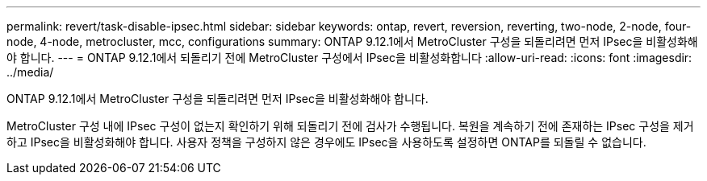 ---
permalink: revert/task-disable-ipsec.html 
sidebar: sidebar 
keywords: ontap, revert, reversion, reverting, two-node, 2-node, four-node, 4-node, metrocluster, mcc, configurations 
summary: ONTAP 9.12.1에서 MetroCluster 구성을 되돌리려면 먼저 IPsec을 비활성화해야 합니다. 
---
= ONTAP 9.12.1에서 되돌리기 전에 MetroCluster 구성에서 IPsec을 비활성화합니다
:allow-uri-read: 
:icons: font
:imagesdir: ../media/


[role="lead"]
ONTAP 9.12.1에서 MetroCluster 구성을 되돌리려면 먼저 IPsec을 비활성화해야 합니다.

MetroCluster 구성 내에 IPsec 구성이 없는지 확인하기 위해 되돌리기 전에 검사가 수행됩니다. 복원을 계속하기 전에 존재하는 IPsec 구성을 제거하고 IPsec을 비활성화해야 합니다. 사용자 정책을 구성하지 않은 경우에도 IPsec을 사용하도록 설정하면 ONTAP를 되돌릴 수 없습니다.
